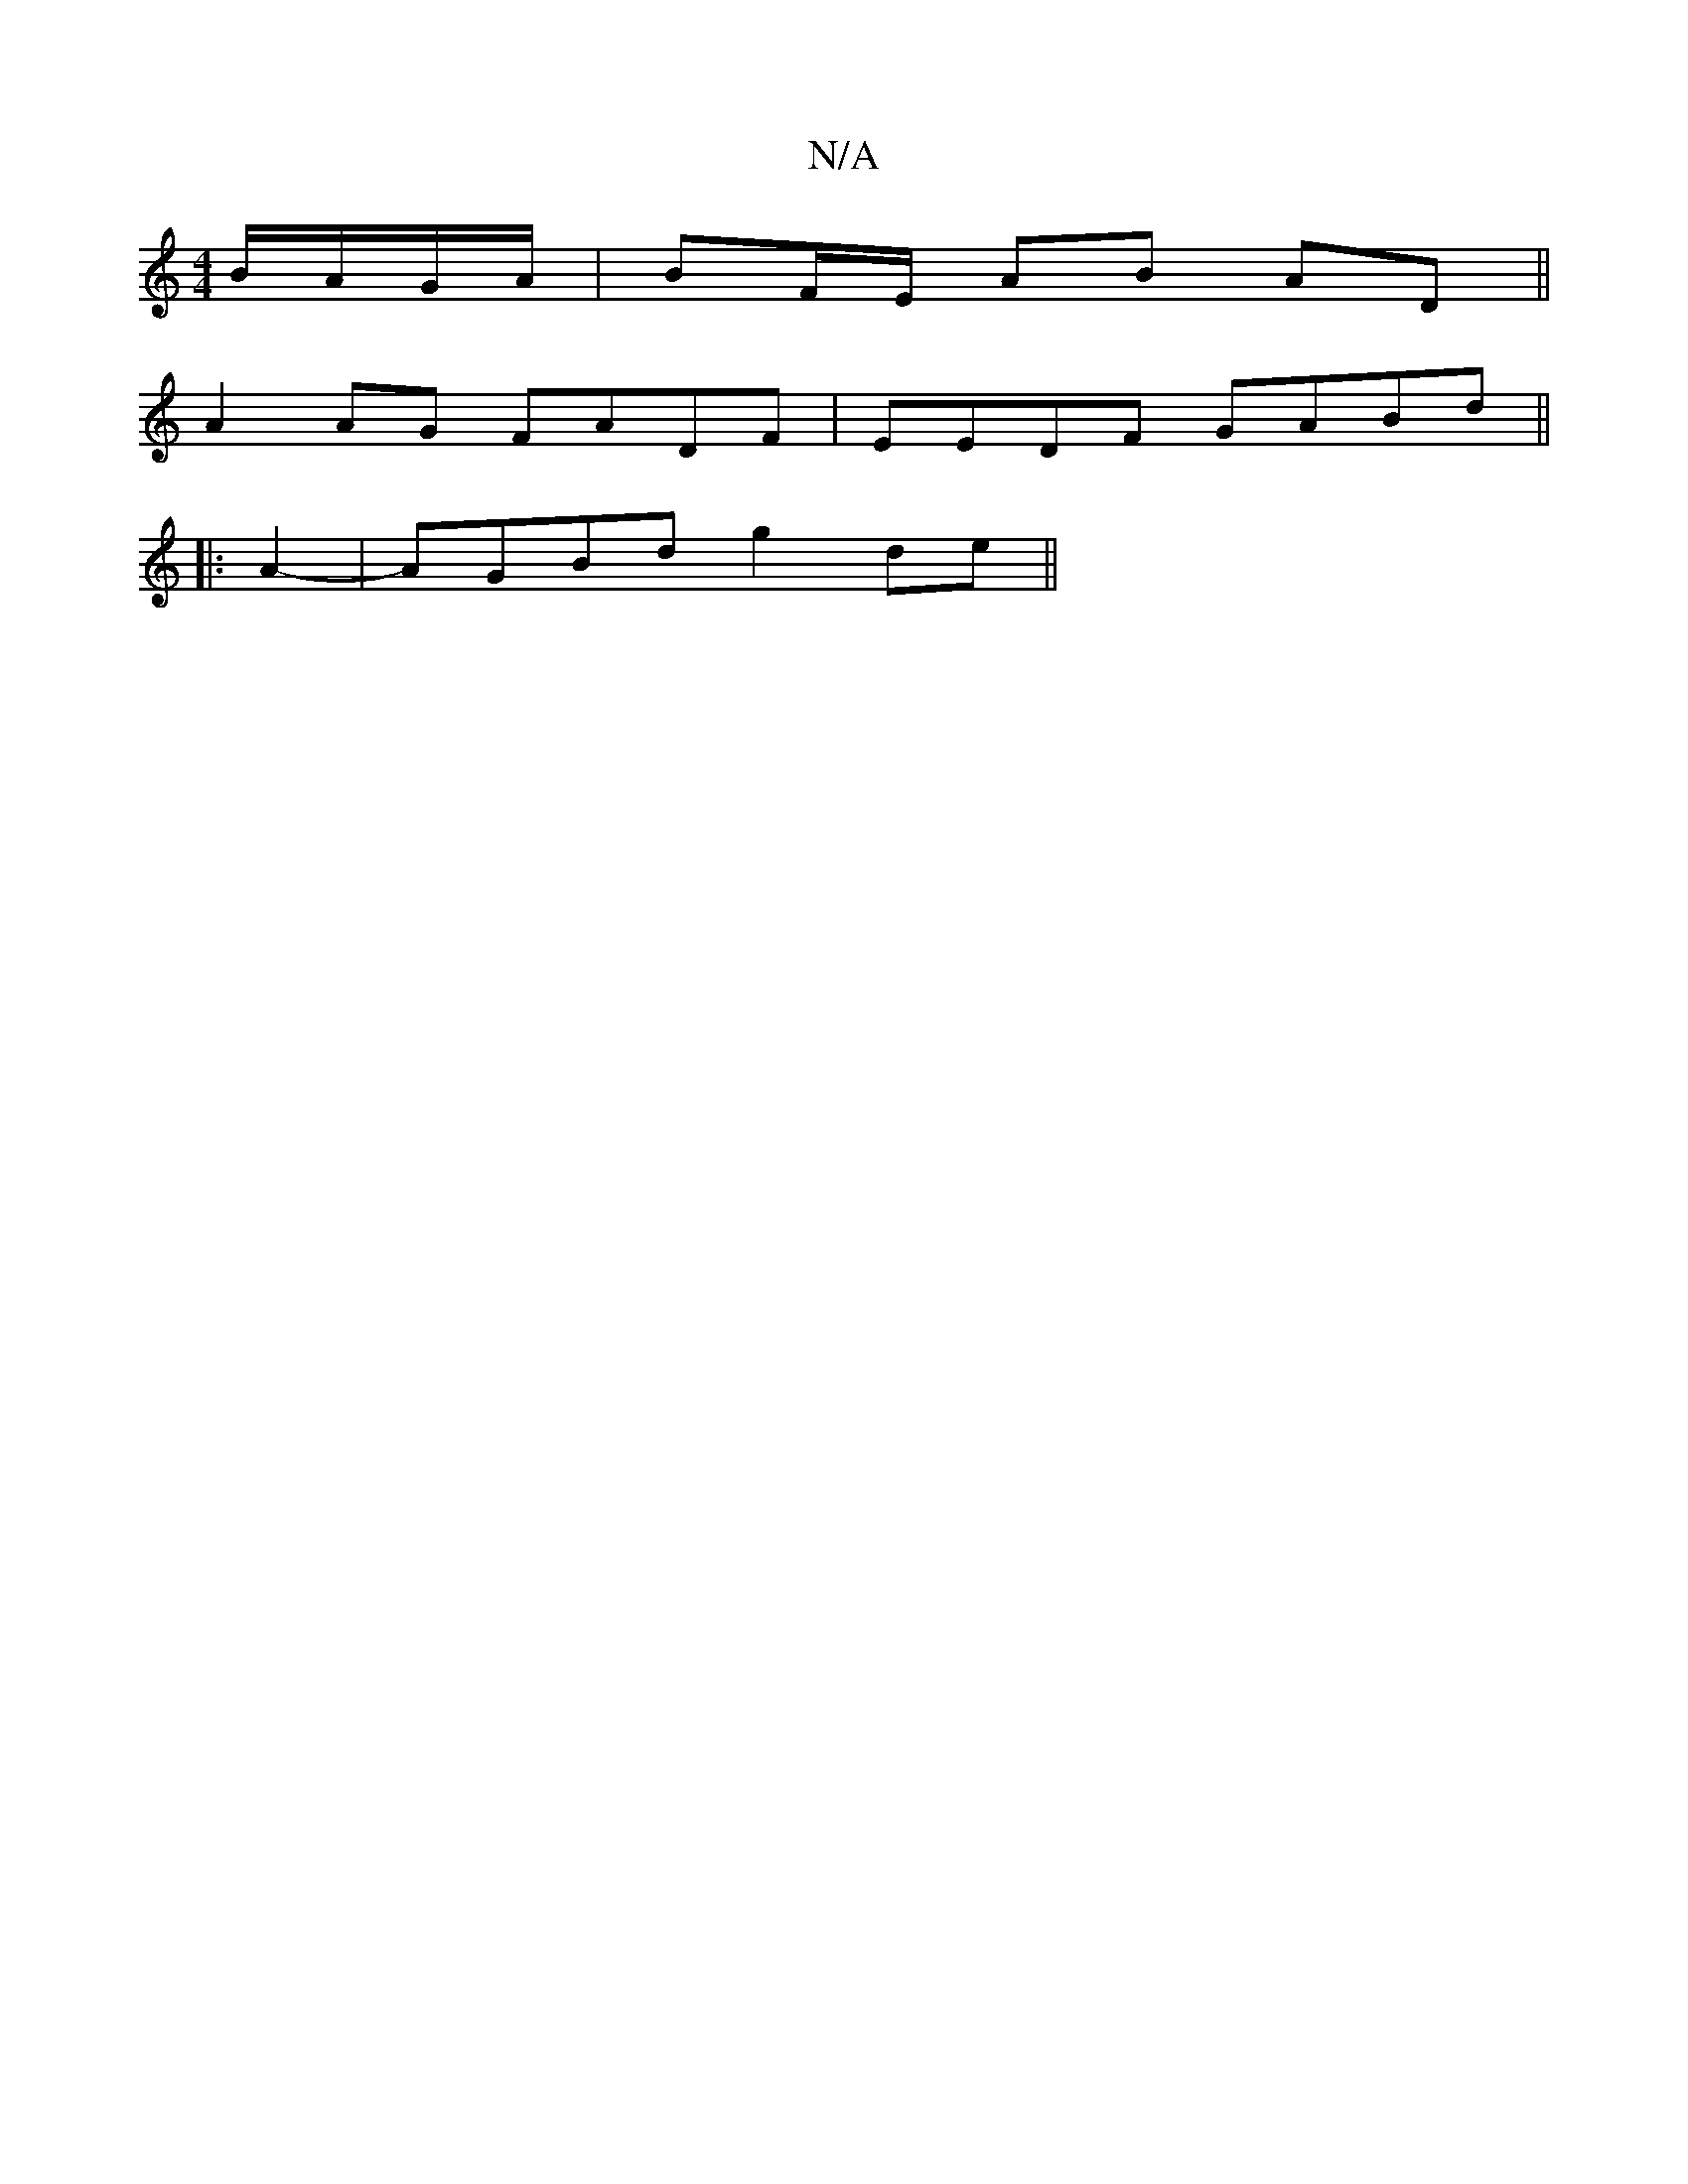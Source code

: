 X:1
T:N/A
M:4/4
R:N/A
K:Cmajor
 B/A/G/A/|BF/E/ AB AD||
A2 AG FADF | EEDF GABd||
|: A2-|AGBd g2de||

||: G2EG- G,E/E/E | E3 D3 E3|
a2af fe dB|
A3Bd2Be|dBAG GGEf|geAB d3g| d2B~B2 G:|
|:DF|E2GE (3FGA fe|
e3 e edBd|A3AGF|A2 F>A ^AB d2: